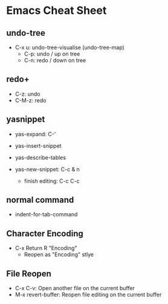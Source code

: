 * Emacs Cheat Sheet
** undo-tree
- C-x u: undo-tree-visualise (undo-tree-map)
  - C-p: undo / up on tree
  - C-n: redo / down on tree

** redo+
- C-z: undo
- C-M-z: redo

** yasnippet
- yas-expand: C-'
- yas-insert-snippet
- yas-describe-tables

- yas-new-snippet: C-c & n
  - finish editing: C-c C-c

** normal command
- indent-for-tab-command

** Character Encoding
- C-x Return R "Encoding"
  - Reopen as "Encoding" stlye

** File Reopen
- C-x C-v: Open another file on the current buffer
- M-x revert-buffer: Reopen file editing on the current buffer
